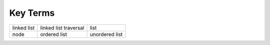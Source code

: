 ..  Copyright (C)  Brad Miller, David Ranum, and Jan Pearce
    This work is licensed under the Creative Commons Attribution-NonCommercial-ShareAlike 4.0 International License. To view a copy of this license, visit http://creativecommons.org/licenses/by-nc-sa/4.0/.


Key Terms
---------

============================= ========================== =======================
                  linked list      linked list traversal                    list
                         node               ordered list          unordered list
============================= ========================== =======================
